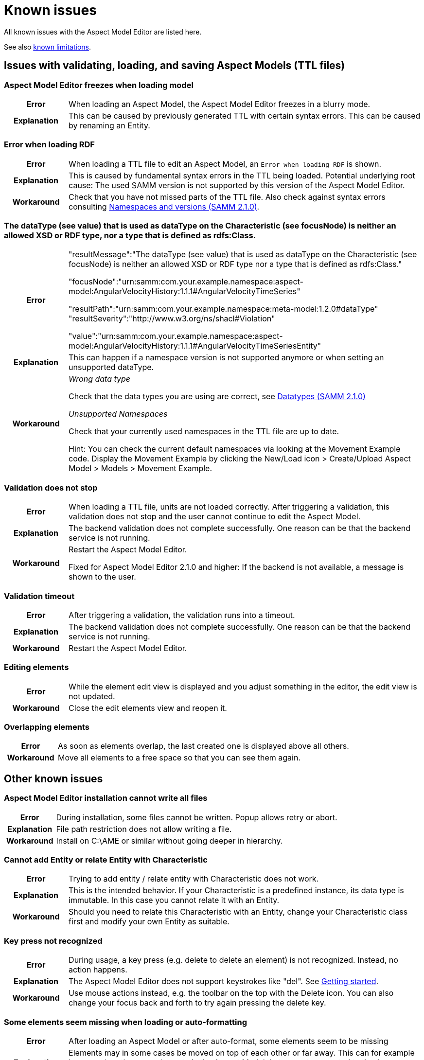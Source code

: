 :page-partial:

[[known-issues]]
= Known issues

All known issues with the Aspect Model Editor are listed here.

See also xref:support/known-limitations.adoc#known-limitations[known limitations].

[[issues-with-validation-loading-ttl-files]]
== Issues with validating, loading, and saving Aspect Models (TTL files)

[[aspect-model-editor-freezes-loading-model]]
=== Aspect Model Editor freezes when loading model

[%noheader,cols="15%,85%"]
|===
h| Error
a| When loading an Aspect Model, the Aspect Model Editor freezes in a blurry mode.

h| Explanation
a| This can be caused by previously generated TTL with certain syntax errors. This can be caused by renaming an Entity.
|===

[[error-when-loading-rdf]]
=== Error when loading RDF

[%noheader,cols="15%,85%"]
|===
h| Error
a| When loading a TTL file to edit an Aspect Model, an `Error when loading RDF` is shown.

h| Explanation
a| This is caused by fundamental syntax errors in the TTL being loaded. Potential underlying root cause: The used SAMM
version is not supported by this version of the Aspect Model Editor.

h| Workaround
a|
Check that you have not missed parts of the TTL file. Also check against syntax errors consulting https://eclipse-esmf.github.io/samm-specification/2.1.0/namespaces.html[Namespaces and versions (SAMM 2.1.0)^,opts=nofollow].
|===

[[datatype-characteristic]]
=== The dataType (see value) that is used as dataType on the Characteristic (see focusNode) is neither an allowed XSD or RDF type, nor a type that is defined as rdfs:Class.

[%noheader,cols="15%,85%"]
|===
h| Error
a|
"resultMessage":"The dataType (see value) that is used as dataType on the Characteristic (see focusNode) is neither an allowed XSD or RDF type nor a type that is defined as rdfs:Class."

"focusNode":"urn:samm:com.your.example.namespace:aspect-model:AngularVelocityHistory:1.1.1#AngularVelocityTimeSeries"

"resultPath":"urn:samm:com.your.example.namespace:meta-model:1.2.0#dataType" "resultSeverity":"http://www.w3.org/ns/shacl#Violation"

"value":"urn:samm:com.your.example.namespace:aspect-model:AngularVelocityHistory:1.1.1#AngularVelocityTimeSeriesEntity"

h| Explanation
a| This can happen if a namespace version is not supported anymore or when setting an unsupported dataType.

h| Workaround
a|
_Wrong data type_

Check that the data types you are using are correct, see
https://eclipse-esmf.github.io/samm-specification/2.1.0/datatypes.html[Datatypes (SAMM 2.1.0)^,opts=nofollow]

_Unsupported Namespaces_

Check that your currently used namespaces in the TTL file are up to date.

Hint: You can check the current default namespaces via looking at the Movement Example code. Display the Movement Example by clicking the New/Load icon > Create/Upload Aspect Model > Models > Movement Example.
|===

[[validation-does-not-stop]]
=== Validation does not stop

[%noheader,cols="15%,85%"]
|===
h| Error
a| When loading a TTL file, units are not loaded correctly. After triggering a validation, this validation does not stop and the user cannot continue to edit the Aspect Model.

h| Explanation
a|
The backend validation does not complete successfully. One reason can be that the backend service is not running.

h| Workaround
a|
Restart the Aspect Model Editor.

Fixed for Aspect Model Editor 2.1.0 and higher: If the backend is not available, a message is shown to the user.
|===

[[validation-timeout]]
=== Validation timeout

[%noheader,cols="15%,85%"]
|===
h| Error
a| After triggering a validation, the validation runs into a timeout.

h| Explanation
a| The backend validation does not complete successfully. One reason can be that the backend service is not running.

h| Workaround
a| Restart the Aspect Model Editor.
|===

[[editing-element]]
=== Editing elements

[%noheader,cols="15%,85%"]
|===
h| Error
a| While the element edit view is displayed and you adjust something in the editor, the edit view is not updated.

h| Workaround
a| Close the edit elements view and reopen it.
|===

[[overlapping-elements]]
=== Overlapping elements

[%noheader,cols="15%,85%"]
|===
h| Error
a| As soon as elements overlap, the last created one is displayed above all others.

h| Workaround
a| Move all elements to a free space so that you can see them again.
|===

[[other-known-issues]]
== Other known issues

[[aspect-model-editor-installation-cannot-write-all-files]]
=== Aspect Model Editor installation cannot write all files

[%noheader,cols="15%,85%"]
|===
h| Error
a| During installation, some files cannot be written. Popup allows retry or abort.

h| Explanation
a| File path restriction does not allow writing a file.

h| Workaround
a| Install on C:\AME or similar without going deeper in hierarchy.
|===

[[cannot-add-entity-relate-entity-with-characteristic]]
=== Cannot add Entity or relate Entity with Characteristic

[%noheader,cols="15%,85%"]
|===
h| Error
a| Trying to add entity / relate entity with Characteristic does not work.

h| Explanation
a| This is the intended behavior. If your Characteristic is a predefined instance, its data type is immutable. In this case you cannot relate it with an Entity.

h| Workaround
a| Should you need to relate this Characteristic with an Entity, change your Characteristic class first and modify your own Entity as suitable.
|===

[[key-press-not-recognized]]
=== Key press not recognized

[%noheader,cols="15%,85%"]
|===
h| Error
a| During usage, a key press (e.g. delete to delete an element) is not recognized. Instead, no action happens.

h| Explanation
a| The Aspect Model Editor does not support keystrokes like "del". See xref:getting-started/get-started.adoc[Getting started].

h| Workaround
a| Use mouse actions instead, e.g. the toolbar on the top with the Delete icon. You can also change your focus back and forth to try again pressing the delete key.
|===

[[elements-missing-auto-format]]
=== Some elements seem missing when loading or auto-formatting

[%noheader,cols="15%,85%"]
|===
h| Error
a| After loading an Aspect Model or after auto-format, some elements seem to be missing

h| Explanation
a|
Elements may in some cases be moved on top of each other or far away. This can for example happen when there are elements in the Aspect Model that are not connected to the Aspect (directly or via other elements)


h| Workaround
a|
* It is the preferred working style to keep all elements connected to the Aspect (i.e. avoiding the use of "isolated elements")
* Use dragging an element or auto-format to find if another element is hidden below it
* Use search to search and focus an element
* Use zoom or fit to screen or map preview to detect elements that may be far away
|===

[[overlap-issue]]
=== Dragging elements may lead to overlap

[%noheader,cols="15%,85%"]
|===
h| Error
a| After importing elements from workspace the element subtree overlaps the present model or the overlap happened from other reason

h| Explanation
a| This happens due autoformat not being enabled or/and the hierarchical layout is disabled


h| Workaround
a|
One of the following options can be used to fix the problem:

1. Right click on the imported element, select the option "Select all references" and drag the elements to a free space
2. Manually select the desired elements and drag them to a free space
3. Switch to hierarchical layout from settings and:
  a. (autoformat disabled) Click format button from toolbar. All elements will be rearranged without overlapping
  b. (autoformat enabled) When importing from workspace, the format happens automatically and the elements will not overlap. In case of overlapping click format button.
|===

[[uninstaller-not-available]]
=== Uninstaller not available

[%noheader,cols="15%,85%"]
|===
h| Error
a|
The "Aspect Model Editor Uninstaller" is not available when searching via Windows search bar, see

image::uninstall-error.png[width=50%]

h| Explanation
a| Unknown root cause.

h| Workaround
a|

Uninstall via context menu which will lead to add/remove programs

image::uninstall-04.png[width=50%]

image::uninstall-05.png[width=100%]
|===

[[javascript-mac-ame3.0.0]]
=== MacOS: JavaScript error occurred in the main process

[%noheader,cols="15%,85%"]
|===
h| Error
a|
Error message when starting the Aspect Model Editor on MacOS.

h| Explanation
a|
If your MacOS version is running Apple's new security feature, it could happen that the application is started in a kind of sandbox. You can easily detect this by reading the following in the JavaScript error message: `Uncaught Exception: Error: spawn /private/var...` (see image below).

image::error-mac-javascript-main-process.png[width=50%]

h| Workaround
a|
The keyword here is `/private/var`, which means that your application is in a kind of quarantine and can only be unlocked by you. For this you must open your terminal and execute the following command:

`xattr -r -d com.apple.quarantine /Applications/AspectModelEditor/Aspect-Model-Editor.app`

Please note that the path to the application can change and this is only the default path.

Please keep in mind that this is not an official Apple version, and it must be confirmed in the security settings first. You may be asked several times before the app opens.

If your security settings are enabled to launch unverified applications, the following error messages may pop up. These must be pre-approved in the security settings of your system.

image::error-mac-javascript-main-process-approval.png[width=70%]

The following should be considered when approving:

* Error messages must not be closed.
* Go to System Preferences and click on Security & Privacy.
* Open the General tab and click on the small padlock at the left bottom corner to make changes.
* Enter your admin password.
* Close messages and restart the Aspect Model Editor.
|===

++++
<style>
  .imageblock {flex-direction: row !important;}
</style>
++++
